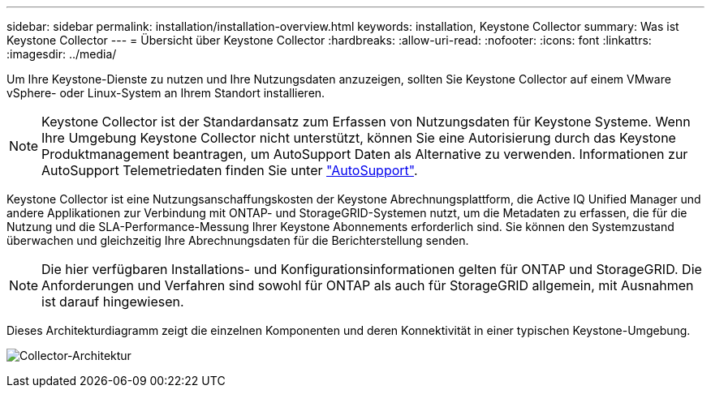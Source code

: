 ---
sidebar: sidebar 
permalink: installation/installation-overview.html 
keywords: installation, Keystone Collector 
summary: Was ist Keystone Collector 
---
= Übersicht über Keystone Collector
:hardbreaks:
:allow-uri-read: 
:nofooter: 
:icons: font
:linkattrs: 
:imagesdir: ../media/


[role="lead"]
Um Ihre Keystone-Dienste zu nutzen und Ihre Nutzungsdaten anzuzeigen, sollten Sie Keystone Collector auf einem VMware vSphere- oder Linux-System an Ihrem Standort installieren.


NOTE: Keystone Collector ist der Standardansatz zum Erfassen von Nutzungsdaten für Keystone Systeme. Wenn Ihre Umgebung Keystone Collector nicht unterstützt, können Sie eine Autorisierung durch das Keystone Produktmanagement beantragen, um AutoSupport Daten als Alternative zu verwenden. Informationen zur AutoSupport Telemetriedaten finden Sie unter https://docs.netapp.com/us-en/active-iq/concept_autosupport.html["AutoSupport"^].

Keystone Collector ist eine Nutzungsanschaffungskosten der Keystone Abrechnungsplattform, die Active IQ Unified Manager und andere Applikationen zur Verbindung mit ONTAP- und StorageGRID-Systemen nutzt, um die Metadaten zu erfassen, die für die Nutzung und die SLA-Performance-Messung Ihrer Keystone Abonnements erforderlich sind. Sie können den Systemzustand überwachen und gleichzeitig Ihre Abrechnungsdaten für die Berichterstellung senden.


NOTE: Die hier verfügbaren Installations- und Konfigurationsinformationen gelten für ONTAP und StorageGRID. Die Anforderungen und Verfahren sind sowohl für ONTAP als auch für StorageGRID allgemein, mit Ausnahmen ist darauf hingewiesen.

Dieses Architekturdiagramm zeigt die einzelnen Komponenten und deren Konnektivität in einer typischen Keystone-Umgebung.

image:collector-arch.png["Collector-Architektur"]
